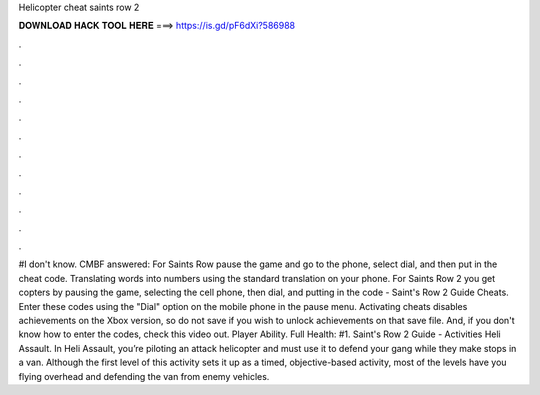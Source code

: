 Helicopter cheat saints row 2

𝐃𝐎𝐖𝐍𝐋𝐎𝐀𝐃 𝐇𝐀𝐂𝐊 𝐓𝐎𝐎𝐋 𝐇𝐄𝐑𝐄 ===> https://is.gd/pF6dXi?586988

.

.

.

.

.

.

.

.

.

.

.

.

#I don't know. CMBF answered: For Saints Row pause the game and go to the phone, select dial, and then put in the cheat code. Translating words into numbers using the standard translation on your phone. For Saints Row 2 you get copters by pausing the game, selecting the cell phone, then dial, and putting in the code -  Saint's Row 2 Guide Cheats. Enter these codes using the "Dial" option on the mobile phone in the pause menu. Activating cheats disables achievements on the Xbox version, so do not save if you wish to unlock achievements on that save file. And, if you don't know how to enter the codes, check this video out. Player Ability. Full Health: #1. Saint's Row 2 Guide - Activities Heli Assault. In Heli Assault, you’re piloting an attack helicopter and must use it to defend your gang while they make stops in a van. Although the first level of this activity sets it up as a timed, objective-based activity, most of the levels have you flying overhead and defending the van from enemy vehicles.